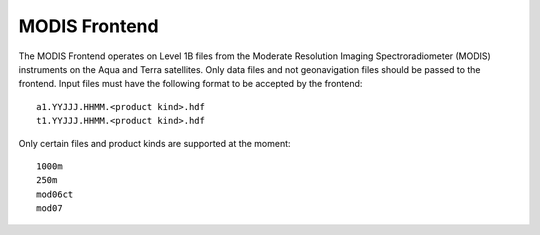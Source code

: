 MODIS Frontend
==============

The MODIS Frontend operates on Level 1B files from the Moderate Resolution
Imaging Spectroradiometer (MODIS) instruments on the Aqua and Terra
satellites. Only data files and not geonavigation files should be passed to
the frontend. Input files must have the following format to be accepted by
the frontend::

    a1.YYJJJ.HHMM.<product kind>.hdf
    t1.YYJJJ.HHMM.<product kind>.hdf

Only certain files and product kinds are supported at the moment::

    1000m
    250m
    mod06ct
    mod07

